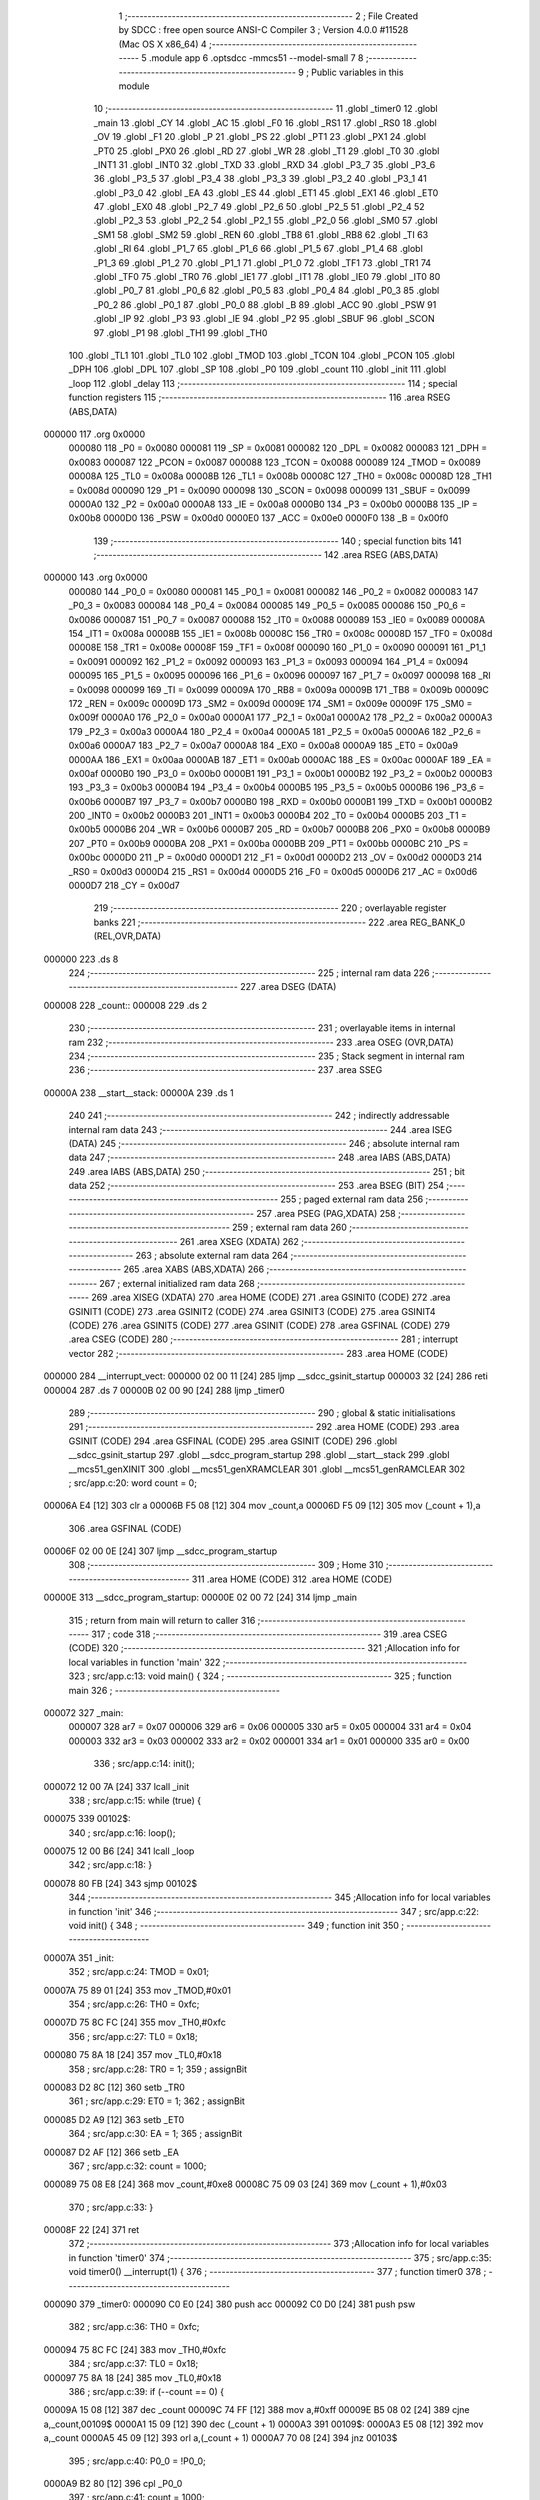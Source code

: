                                      1 ;--------------------------------------------------------
                                      2 ; File Created by SDCC : free open source ANSI-C Compiler
                                      3 ; Version 4.0.0 #11528 (Mac OS X x86_64)
                                      4 ;--------------------------------------------------------
                                      5 	.module app
                                      6 	.optsdcc -mmcs51 --model-small
                                      7 	
                                      8 ;--------------------------------------------------------
                                      9 ; Public variables in this module
                                     10 ;--------------------------------------------------------
                                     11 	.globl _timer0
                                     12 	.globl _main
                                     13 	.globl _CY
                                     14 	.globl _AC
                                     15 	.globl _F0
                                     16 	.globl _RS1
                                     17 	.globl _RS0
                                     18 	.globl _OV
                                     19 	.globl _F1
                                     20 	.globl _P
                                     21 	.globl _PS
                                     22 	.globl _PT1
                                     23 	.globl _PX1
                                     24 	.globl _PT0
                                     25 	.globl _PX0
                                     26 	.globl _RD
                                     27 	.globl _WR
                                     28 	.globl _T1
                                     29 	.globl _T0
                                     30 	.globl _INT1
                                     31 	.globl _INT0
                                     32 	.globl _TXD
                                     33 	.globl _RXD
                                     34 	.globl _P3_7
                                     35 	.globl _P3_6
                                     36 	.globl _P3_5
                                     37 	.globl _P3_4
                                     38 	.globl _P3_3
                                     39 	.globl _P3_2
                                     40 	.globl _P3_1
                                     41 	.globl _P3_0
                                     42 	.globl _EA
                                     43 	.globl _ES
                                     44 	.globl _ET1
                                     45 	.globl _EX1
                                     46 	.globl _ET0
                                     47 	.globl _EX0
                                     48 	.globl _P2_7
                                     49 	.globl _P2_6
                                     50 	.globl _P2_5
                                     51 	.globl _P2_4
                                     52 	.globl _P2_3
                                     53 	.globl _P2_2
                                     54 	.globl _P2_1
                                     55 	.globl _P2_0
                                     56 	.globl _SM0
                                     57 	.globl _SM1
                                     58 	.globl _SM2
                                     59 	.globl _REN
                                     60 	.globl _TB8
                                     61 	.globl _RB8
                                     62 	.globl _TI
                                     63 	.globl _RI
                                     64 	.globl _P1_7
                                     65 	.globl _P1_6
                                     66 	.globl _P1_5
                                     67 	.globl _P1_4
                                     68 	.globl _P1_3
                                     69 	.globl _P1_2
                                     70 	.globl _P1_1
                                     71 	.globl _P1_0
                                     72 	.globl _TF1
                                     73 	.globl _TR1
                                     74 	.globl _TF0
                                     75 	.globl _TR0
                                     76 	.globl _IE1
                                     77 	.globl _IT1
                                     78 	.globl _IE0
                                     79 	.globl _IT0
                                     80 	.globl _P0_7
                                     81 	.globl _P0_6
                                     82 	.globl _P0_5
                                     83 	.globl _P0_4
                                     84 	.globl _P0_3
                                     85 	.globl _P0_2
                                     86 	.globl _P0_1
                                     87 	.globl _P0_0
                                     88 	.globl _B
                                     89 	.globl _ACC
                                     90 	.globl _PSW
                                     91 	.globl _IP
                                     92 	.globl _P3
                                     93 	.globl _IE
                                     94 	.globl _P2
                                     95 	.globl _SBUF
                                     96 	.globl _SCON
                                     97 	.globl _P1
                                     98 	.globl _TH1
                                     99 	.globl _TH0
                                    100 	.globl _TL1
                                    101 	.globl _TL0
                                    102 	.globl _TMOD
                                    103 	.globl _TCON
                                    104 	.globl _PCON
                                    105 	.globl _DPH
                                    106 	.globl _DPL
                                    107 	.globl _SP
                                    108 	.globl _P0
                                    109 	.globl _count
                                    110 	.globl _init
                                    111 	.globl _loop
                                    112 	.globl _delay
                                    113 ;--------------------------------------------------------
                                    114 ; special function registers
                                    115 ;--------------------------------------------------------
                                    116 	.area RSEG    (ABS,DATA)
      000000                        117 	.org 0x0000
                           000080   118 _P0	=	0x0080
                           000081   119 _SP	=	0x0081
                           000082   120 _DPL	=	0x0082
                           000083   121 _DPH	=	0x0083
                           000087   122 _PCON	=	0x0087
                           000088   123 _TCON	=	0x0088
                           000089   124 _TMOD	=	0x0089
                           00008A   125 _TL0	=	0x008a
                           00008B   126 _TL1	=	0x008b
                           00008C   127 _TH0	=	0x008c
                           00008D   128 _TH1	=	0x008d
                           000090   129 _P1	=	0x0090
                           000098   130 _SCON	=	0x0098
                           000099   131 _SBUF	=	0x0099
                           0000A0   132 _P2	=	0x00a0
                           0000A8   133 _IE	=	0x00a8
                           0000B0   134 _P3	=	0x00b0
                           0000B8   135 _IP	=	0x00b8
                           0000D0   136 _PSW	=	0x00d0
                           0000E0   137 _ACC	=	0x00e0
                           0000F0   138 _B	=	0x00f0
                                    139 ;--------------------------------------------------------
                                    140 ; special function bits
                                    141 ;--------------------------------------------------------
                                    142 	.area RSEG    (ABS,DATA)
      000000                        143 	.org 0x0000
                           000080   144 _P0_0	=	0x0080
                           000081   145 _P0_1	=	0x0081
                           000082   146 _P0_2	=	0x0082
                           000083   147 _P0_3	=	0x0083
                           000084   148 _P0_4	=	0x0084
                           000085   149 _P0_5	=	0x0085
                           000086   150 _P0_6	=	0x0086
                           000087   151 _P0_7	=	0x0087
                           000088   152 _IT0	=	0x0088
                           000089   153 _IE0	=	0x0089
                           00008A   154 _IT1	=	0x008a
                           00008B   155 _IE1	=	0x008b
                           00008C   156 _TR0	=	0x008c
                           00008D   157 _TF0	=	0x008d
                           00008E   158 _TR1	=	0x008e
                           00008F   159 _TF1	=	0x008f
                           000090   160 _P1_0	=	0x0090
                           000091   161 _P1_1	=	0x0091
                           000092   162 _P1_2	=	0x0092
                           000093   163 _P1_3	=	0x0093
                           000094   164 _P1_4	=	0x0094
                           000095   165 _P1_5	=	0x0095
                           000096   166 _P1_6	=	0x0096
                           000097   167 _P1_7	=	0x0097
                           000098   168 _RI	=	0x0098
                           000099   169 _TI	=	0x0099
                           00009A   170 _RB8	=	0x009a
                           00009B   171 _TB8	=	0x009b
                           00009C   172 _REN	=	0x009c
                           00009D   173 _SM2	=	0x009d
                           00009E   174 _SM1	=	0x009e
                           00009F   175 _SM0	=	0x009f
                           0000A0   176 _P2_0	=	0x00a0
                           0000A1   177 _P2_1	=	0x00a1
                           0000A2   178 _P2_2	=	0x00a2
                           0000A3   179 _P2_3	=	0x00a3
                           0000A4   180 _P2_4	=	0x00a4
                           0000A5   181 _P2_5	=	0x00a5
                           0000A6   182 _P2_6	=	0x00a6
                           0000A7   183 _P2_7	=	0x00a7
                           0000A8   184 _EX0	=	0x00a8
                           0000A9   185 _ET0	=	0x00a9
                           0000AA   186 _EX1	=	0x00aa
                           0000AB   187 _ET1	=	0x00ab
                           0000AC   188 _ES	=	0x00ac
                           0000AF   189 _EA	=	0x00af
                           0000B0   190 _P3_0	=	0x00b0
                           0000B1   191 _P3_1	=	0x00b1
                           0000B2   192 _P3_2	=	0x00b2
                           0000B3   193 _P3_3	=	0x00b3
                           0000B4   194 _P3_4	=	0x00b4
                           0000B5   195 _P3_5	=	0x00b5
                           0000B6   196 _P3_6	=	0x00b6
                           0000B7   197 _P3_7	=	0x00b7
                           0000B0   198 _RXD	=	0x00b0
                           0000B1   199 _TXD	=	0x00b1
                           0000B2   200 _INT0	=	0x00b2
                           0000B3   201 _INT1	=	0x00b3
                           0000B4   202 _T0	=	0x00b4
                           0000B5   203 _T1	=	0x00b5
                           0000B6   204 _WR	=	0x00b6
                           0000B7   205 _RD	=	0x00b7
                           0000B8   206 _PX0	=	0x00b8
                           0000B9   207 _PT0	=	0x00b9
                           0000BA   208 _PX1	=	0x00ba
                           0000BB   209 _PT1	=	0x00bb
                           0000BC   210 _PS	=	0x00bc
                           0000D0   211 _P	=	0x00d0
                           0000D1   212 _F1	=	0x00d1
                           0000D2   213 _OV	=	0x00d2
                           0000D3   214 _RS0	=	0x00d3
                           0000D4   215 _RS1	=	0x00d4
                           0000D5   216 _F0	=	0x00d5
                           0000D6   217 _AC	=	0x00d6
                           0000D7   218 _CY	=	0x00d7
                                    219 ;--------------------------------------------------------
                                    220 ; overlayable register banks
                                    221 ;--------------------------------------------------------
                                    222 	.area REG_BANK_0	(REL,OVR,DATA)
      000000                        223 	.ds 8
                                    224 ;--------------------------------------------------------
                                    225 ; internal ram data
                                    226 ;--------------------------------------------------------
                                    227 	.area DSEG    (DATA)
      000008                        228 _count::
      000008                        229 	.ds 2
                                    230 ;--------------------------------------------------------
                                    231 ; overlayable items in internal ram 
                                    232 ;--------------------------------------------------------
                                    233 	.area	OSEG    (OVR,DATA)
                                    234 ;--------------------------------------------------------
                                    235 ; Stack segment in internal ram 
                                    236 ;--------------------------------------------------------
                                    237 	.area	SSEG
      00000A                        238 __start__stack:
      00000A                        239 	.ds	1
                                    240 
                                    241 ;--------------------------------------------------------
                                    242 ; indirectly addressable internal ram data
                                    243 ;--------------------------------------------------------
                                    244 	.area ISEG    (DATA)
                                    245 ;--------------------------------------------------------
                                    246 ; absolute internal ram data
                                    247 ;--------------------------------------------------------
                                    248 	.area IABS    (ABS,DATA)
                                    249 	.area IABS    (ABS,DATA)
                                    250 ;--------------------------------------------------------
                                    251 ; bit data
                                    252 ;--------------------------------------------------------
                                    253 	.area BSEG    (BIT)
                                    254 ;--------------------------------------------------------
                                    255 ; paged external ram data
                                    256 ;--------------------------------------------------------
                                    257 	.area PSEG    (PAG,XDATA)
                                    258 ;--------------------------------------------------------
                                    259 ; external ram data
                                    260 ;--------------------------------------------------------
                                    261 	.area XSEG    (XDATA)
                                    262 ;--------------------------------------------------------
                                    263 ; absolute external ram data
                                    264 ;--------------------------------------------------------
                                    265 	.area XABS    (ABS,XDATA)
                                    266 ;--------------------------------------------------------
                                    267 ; external initialized ram data
                                    268 ;--------------------------------------------------------
                                    269 	.area XISEG   (XDATA)
                                    270 	.area HOME    (CODE)
                                    271 	.area GSINIT0 (CODE)
                                    272 	.area GSINIT1 (CODE)
                                    273 	.area GSINIT2 (CODE)
                                    274 	.area GSINIT3 (CODE)
                                    275 	.area GSINIT4 (CODE)
                                    276 	.area GSINIT5 (CODE)
                                    277 	.area GSINIT  (CODE)
                                    278 	.area GSFINAL (CODE)
                                    279 	.area CSEG    (CODE)
                                    280 ;--------------------------------------------------------
                                    281 ; interrupt vector 
                                    282 ;--------------------------------------------------------
                                    283 	.area HOME    (CODE)
      000000                        284 __interrupt_vect:
      000000 02 00 11         [24]  285 	ljmp	__sdcc_gsinit_startup
      000003 32               [24]  286 	reti
      000004                        287 	.ds	7
      00000B 02 00 90         [24]  288 	ljmp	_timer0
                                    289 ;--------------------------------------------------------
                                    290 ; global & static initialisations
                                    291 ;--------------------------------------------------------
                                    292 	.area HOME    (CODE)
                                    293 	.area GSINIT  (CODE)
                                    294 	.area GSFINAL (CODE)
                                    295 	.area GSINIT  (CODE)
                                    296 	.globl __sdcc_gsinit_startup
                                    297 	.globl __sdcc_program_startup
                                    298 	.globl __start__stack
                                    299 	.globl __mcs51_genXINIT
                                    300 	.globl __mcs51_genXRAMCLEAR
                                    301 	.globl __mcs51_genRAMCLEAR
                                    302 ;	src/app.c:20: word count = 0;
      00006A E4               [12]  303 	clr	a
      00006B F5 08            [12]  304 	mov	_count,a
      00006D F5 09            [12]  305 	mov	(_count + 1),a
                                    306 	.area GSFINAL (CODE)
      00006F 02 00 0E         [24]  307 	ljmp	__sdcc_program_startup
                                    308 ;--------------------------------------------------------
                                    309 ; Home
                                    310 ;--------------------------------------------------------
                                    311 	.area HOME    (CODE)
                                    312 	.area HOME    (CODE)
      00000E                        313 __sdcc_program_startup:
      00000E 02 00 72         [24]  314 	ljmp	_main
                                    315 ;	return from main will return to caller
                                    316 ;--------------------------------------------------------
                                    317 ; code
                                    318 ;--------------------------------------------------------
                                    319 	.area CSEG    (CODE)
                                    320 ;------------------------------------------------------------
                                    321 ;Allocation info for local variables in function 'main'
                                    322 ;------------------------------------------------------------
                                    323 ;	src/app.c:13: void main() {
                                    324 ;	-----------------------------------------
                                    325 ;	 function main
                                    326 ;	-----------------------------------------
      000072                        327 _main:
                           000007   328 	ar7 = 0x07
                           000006   329 	ar6 = 0x06
                           000005   330 	ar5 = 0x05
                           000004   331 	ar4 = 0x04
                           000003   332 	ar3 = 0x03
                           000002   333 	ar2 = 0x02
                           000001   334 	ar1 = 0x01
                           000000   335 	ar0 = 0x00
                                    336 ;	src/app.c:14: init();
      000072 12 00 7A         [24]  337 	lcall	_init
                                    338 ;	src/app.c:15: while (true) {
      000075                        339 00102$:
                                    340 ;	src/app.c:16: loop();
      000075 12 00 B6         [24]  341 	lcall	_loop
                                    342 ;	src/app.c:18: }
      000078 80 FB            [24]  343 	sjmp	00102$
                                    344 ;------------------------------------------------------------
                                    345 ;Allocation info for local variables in function 'init'
                                    346 ;------------------------------------------------------------
                                    347 ;	src/app.c:22: void init() {
                                    348 ;	-----------------------------------------
                                    349 ;	 function init
                                    350 ;	-----------------------------------------
      00007A                        351 _init:
                                    352 ;	src/app.c:24: TMOD = 0x01;
      00007A 75 89 01         [24]  353 	mov	_TMOD,#0x01
                                    354 ;	src/app.c:26: TH0 = 0xfc;
      00007D 75 8C FC         [24]  355 	mov	_TH0,#0xfc
                                    356 ;	src/app.c:27: TL0 = 0x18;
      000080 75 8A 18         [24]  357 	mov	_TL0,#0x18
                                    358 ;	src/app.c:28: TR0 = 1;
                                    359 ;	assignBit
      000083 D2 8C            [12]  360 	setb	_TR0
                                    361 ;	src/app.c:29: ET0 = 1;
                                    362 ;	assignBit
      000085 D2 A9            [12]  363 	setb	_ET0
                                    364 ;	src/app.c:30: EA = 1;
                                    365 ;	assignBit
      000087 D2 AF            [12]  366 	setb	_EA
                                    367 ;	src/app.c:32: count = 1000;
      000089 75 08 E8         [24]  368 	mov	_count,#0xe8
      00008C 75 09 03         [24]  369 	mov	(_count + 1),#0x03
                                    370 ;	src/app.c:33: }
      00008F 22               [24]  371 	ret
                                    372 ;------------------------------------------------------------
                                    373 ;Allocation info for local variables in function 'timer0'
                                    374 ;------------------------------------------------------------
                                    375 ;	src/app.c:35: void timer0() __interrupt(1) {
                                    376 ;	-----------------------------------------
                                    377 ;	 function timer0
                                    378 ;	-----------------------------------------
      000090                        379 _timer0:
      000090 C0 E0            [24]  380 	push	acc
      000092 C0 D0            [24]  381 	push	psw
                                    382 ;	src/app.c:36: TH0 = 0xfc;
      000094 75 8C FC         [24]  383 	mov	_TH0,#0xfc
                                    384 ;	src/app.c:37: TL0 = 0x18;
      000097 75 8A 18         [24]  385 	mov	_TL0,#0x18
                                    386 ;	src/app.c:39: if (--count == 0) {
      00009A 15 08            [12]  387 	dec	_count
      00009C 74 FF            [12]  388 	mov	a,#0xff
      00009E B5 08 02         [24]  389 	cjne	a,_count,00109$
      0000A1 15 09            [12]  390 	dec	(_count + 1)
      0000A3                        391 00109$:
      0000A3 E5 08            [12]  392 	mov	a,_count
      0000A5 45 09            [12]  393 	orl	a,(_count + 1)
      0000A7 70 08            [24]  394 	jnz	00103$
                                    395 ;	src/app.c:40: P0_0 = !P0_0;
      0000A9 B2 80            [12]  396 	cpl	_P0_0
                                    397 ;	src/app.c:41: count = 1000;
      0000AB 75 08 E8         [24]  398 	mov	_count,#0xe8
      0000AE 75 09 03         [24]  399 	mov	(_count + 1),#0x03
      0000B1                        400 00103$:
                                    401 ;	src/app.c:43: }
      0000B1 D0 D0            [24]  402 	pop	psw
      0000B3 D0 E0            [24]  403 	pop	acc
      0000B5 32               [24]  404 	reti
                                    405 ;	eliminated unneeded mov psw,# (no regs used in bank)
                                    406 ;	eliminated unneeded push/pop dpl
                                    407 ;	eliminated unneeded push/pop dph
                                    408 ;	eliminated unneeded push/pop b
                                    409 ;------------------------------------------------------------
                                    410 ;Allocation info for local variables in function 'loop'
                                    411 ;------------------------------------------------------------
                                    412 ;	src/app.c:45: void loop() {}
                                    413 ;	-----------------------------------------
                                    414 ;	 function loop
                                    415 ;	-----------------------------------------
      0000B6                        416 _loop:
      0000B6 22               [24]  417 	ret
                                    418 ;------------------------------------------------------------
                                    419 ;Allocation info for local variables in function 'delay'
                                    420 ;------------------------------------------------------------
                                    421 ;i                         Allocated to registers 
                                    422 ;------------------------------------------------------------
                                    423 ;	src/app.c:47: void delay(word i) {
                                    424 ;	-----------------------------------------
                                    425 ;	 function delay
                                    426 ;	-----------------------------------------
      0000B7                        427 _delay:
      0000B7 AE 82            [24]  428 	mov	r6,dpl
      0000B9 AF 83            [24]  429 	mov	r7,dph
                                    430 ;	src/app.c:48: while (i--)
      0000BB                        431 00101$:
      0000BB 8E 04            [24]  432 	mov	ar4,r6
      0000BD 8F 05            [24]  433 	mov	ar5,r7
      0000BF 1E               [12]  434 	dec	r6
      0000C0 BE FF 01         [24]  435 	cjne	r6,#0xff,00111$
      0000C3 1F               [12]  436 	dec	r7
      0000C4                        437 00111$:
      0000C4 EC               [12]  438 	mov	a,r4
      0000C5 4D               [12]  439 	orl	a,r5
      0000C6 70 F3            [24]  440 	jnz	00101$
                                    441 ;	src/app.c:50: }
      0000C8 22               [24]  442 	ret
                                    443 	.area CSEG    (CODE)
                                    444 	.area CONST   (CODE)
                                    445 	.area XINIT   (CODE)
                                    446 	.area CABS    (ABS,CODE)
